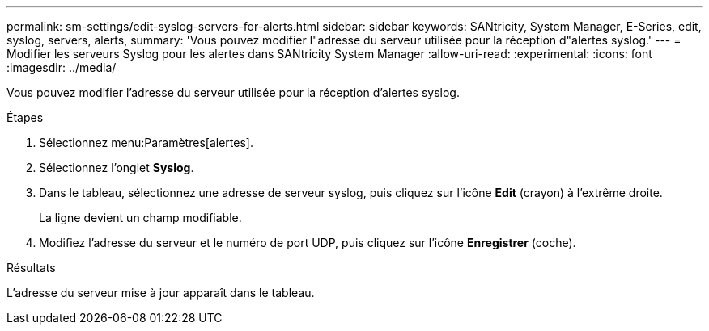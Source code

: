 ---
permalink: sm-settings/edit-syslog-servers-for-alerts.html 
sidebar: sidebar 
keywords: SANtricity, System Manager, E-Series, edit, syslog, servers, alerts, 
summary: 'Vous pouvez modifier l"adresse du serveur utilisée pour la réception d"alertes syslog.' 
---
= Modifier les serveurs Syslog pour les alertes dans SANtricity System Manager
:allow-uri-read: 
:experimental: 
:icons: font
:imagesdir: ../media/


[role="lead"]
Vous pouvez modifier l'adresse du serveur utilisée pour la réception d'alertes syslog.

.Étapes
. Sélectionnez menu:Paramètres[alertes].
. Sélectionnez l'onglet *Syslog*.
. Dans le tableau, sélectionnez une adresse de serveur syslog, puis cliquez sur l'icône *Edit* (crayon) à l'extrême droite.
+
La ligne devient un champ modifiable.

. Modifiez l'adresse du serveur et le numéro de port UDP, puis cliquez sur l'icône *Enregistrer* (coche).


.Résultats
L'adresse du serveur mise à jour apparaît dans le tableau.
